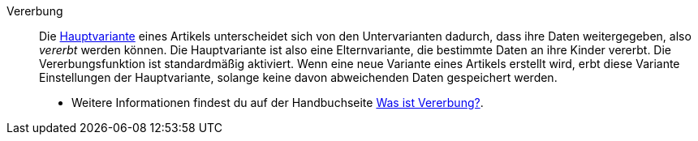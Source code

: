 [#vererbung]
Vererbung:: Die <<#hauptvariante, Hauptvariante>> eines Artikels unterscheidet sich von den Untervarianten dadurch, dass ihre Daten weitergegeben, also _vererbt_ werden können. Die Hauptvariante ist also eine Elternvariante, die bestimmte Daten an ihre Kinder vererbt. Die Vererbungsfunktion ist standardmäßig aktiviert. Wenn eine neue Variante eines Artikels erstellt wird, erbt diese Variante Einstellungen der Hauptvariante, solange keine davon abweichenden Daten gespeichert werden. +
* Weitere Informationen findest du auf der Handbuchseite <<artikel/einleitung/vererbung#, Was ist Vererbung?>>.